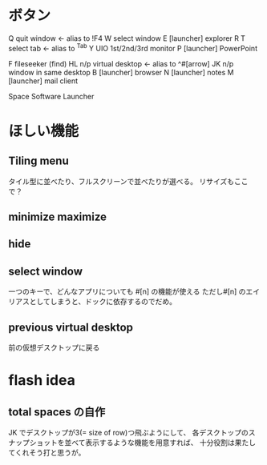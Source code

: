 * ボタン
Q       quit window <- alias to !F4
W       select window
E       [launcher] explorer
R
T       select tab     <- alias to ^Tab
Y
UIO     1st/2nd/3rd monitor
P       [launcher] PowerPoint

F       fileseeker (find)
HL      n/p virtual desktop <- alias to ^#[arrow]
JK      n/p window in same desktop
B       [launcher] browser
N       [launcher] notes
M       [launcher] mail client

Space   Software Launcher

* ほしい機能
** Tiling menu
タイル型に並べたり、フルスクリーンで並べたりが選べる。
リサイズもここで？

** minimize maximize

** hide

** select window
一つのキーで、どんなアプリについても #[n] の機能が使える
ただし#[n] のエイリアスとしてしまうと、ドックに依存するのでだめ。

** previous virtual desktop
前の仮想デスクトップに戻る

* flash idea
** total spaces の自作
JK でデスクトップが3(= size of row)つ飛ぶようにして、
各デスクトップのスナップショットを並べて表示するような機能を用意すれば、
十分役割は果たしてくれそう打と思うが。

